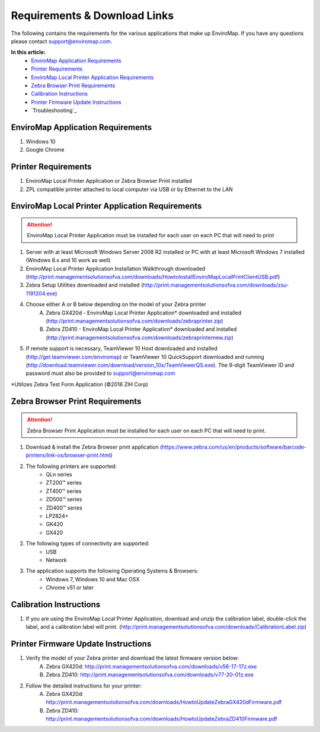 Requirements & Download Links
==============================

The following contains the requirements for the various applications that make up EnviroMap. If you have any questions please contact support@enviromap.com.  

**In this article:**
	- `EnviroMap Application Requirements`_
	- `Printer Requirements`_
	- `EnviroMap Local Printer Application Requirements`_
	- `Zebra Browser Print Requirements`_
	- `Calibration Instructions`_
	- `Printer Firmware Update Instructions`_
	- `Troubleshooting`_

EnviroMap Application Requirements
-----------------------------------
1. Windows 10
2. Google Chrome

Printer Requirements
---------------------
1. EnviroMap Local Printer Application or Zebra Browser Print installed
2. ZPL compatible printer attached to local computer via USB or by Ethernet to the LAN

.. _EnviroMap Local Printer Application Requirements:
.. _Zebra Test Form Application:

EnviroMap Local Printer Application Requirements
-------------------------------------------------
.. attention::

	EnviroMap Local Printer Application must be installed for each user on each PC that will need to print

1. Server with at least Microsoft Windows Server 2008 R2 installed or PC with at least Microsoft Windows 7 installed (Windows 8.x and 10 work as well)
2. EnviroMap Local Printer Application Installation Walkthrough downloaded (http://print.managementsolutionsofva.com/downloads/HowtoInstallEnviroMapLocalPrintClientUSB.pdf)
3. Zebra Setup Utilities downloaded and installed (http://print.managementsolutionsofva.com/downloads/zsu-1191204.exe)
4. Choose either A or B below depending on the model of your Zebra printer
	A. Zebra GX420d - EnviroMap Local Printer Application* downloaded and installed (http://print.managementsolutionsofva.com/downloads/zebraprinter.zip)
	B. Zebra ZD410 - EnviroMap Local Printer Application* downloaded and installed (http://print.managementsolutionsofva.com/downloads/zebraprinternew.zip)
5. If remote support is necessary, TeamViewer 10 Host downloaded and installed (http://get.teamviewer.com/enviromap) or TeamViewer 10 QuickSupport downloaded and running (http://download.teamviewer.com/download/version_10x/TeamViewerQS.exe). The 9-digit TeamViewer ID and password must also be provided to support@enviromap.com

*Utilizes Zebra Test Form Application (©2016 ZIH Corp)

.. _Zebra Browser Print Requirements

Zebra Browser Print Requirements
-------------------------------------------------
.. attention::

	Zebra Browser Print Application must be installed for each user on each PC that will need to print.

1. Download & install the Zebra Browser print application (https://www.zebra.com/us/en/products/software/barcode-printers/link-os/browser-print.html)

2. The following printers are supported:
    - QLn series
    - ZT200™ series
    - ZT400™ series
    - ZD500™ series
    - ZD400™ series
    - LP2824+
    - GK420
    - GX420

2. The following types of connectivity are supported:
    - USB
    - Network

3. The application supports the following Operating Systems & Browsers:
    - Windows 7, Windows 10 and Mac OSX
    - Chrome v51 or later

.. _Calibration Instructions:

Calibration Instructions
-------------------------
1. If you are using the EnviroMap Local Printer Application, download and unzip the calibration label, double-click the label, and a calibration label will print. (http://print.managementsolutionsofva.com/downloads/CalibrationLabel.zip)

.. _Printer Firmware Update Instructions:

Printer Firmware Update Instructions
-------------------------
1. Verify the model of your Zebra printer and download the latest firmware version below:
	A. Zebra GX420d: http://print.managementsolutionsofva.com/downloads/v56-17-17z.exe
	B. Zebra ZD410: http://print.managementsolutionsofva.com/downloads/v77-20-01z.exe
2. Follow the detailed instructions for your printer:
	A. Zebra GX420d: http://print.managementsolutionsofva.com/downloads/HowtoUpdateZebraGX420dFirmware.pdf
	B. Zebra ZD410: http://print.managementsolutionsofva.com/downloads/HowtoUpdateZebraZD410Firmware.pdf
